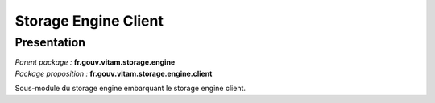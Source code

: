 Storage Engine Client
#####################

Presentation
************

|  *Parent package :* **fr.gouv.vitam.storage.engine**
|  *Package proposition :* **fr.gouv.vitam.storage.engine.client**

Sous-module du storage engine embarquant le storage engine client.
